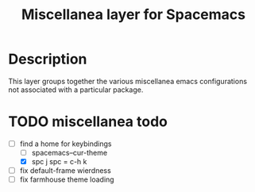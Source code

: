 #+TITLE: Miscellanea layer for Spacemacs

[[file:img/lambday.png]]

*  Description
This layer groups together the various miscellanea emacs configurations not associated with a particular package.

* TODO miscellanea todo
SCHEDULED: <2015-11-05 Thu>
- [-] find a home for keybindings
  - [ ] spacemacs--cur-theme
  - [X] spc j spc = c-h k
- [ ] fix default-frame wierdness
- [ ] fix farmhouse theme loading

